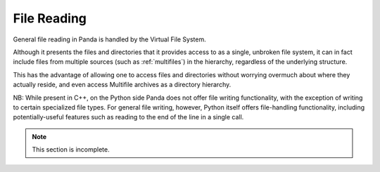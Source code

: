 .. _file-reading:

File Reading
============

General file reading in Panda is handled by the Virtual File System.

Although it presents the files and directories that it provides access to as a
single, unbroken file system, it can in fact include files from multiple
sources (such as :ref:`multifiles`) in the hierarchy, regardless of the
underlying structure.

This has the advantage of allowing one to access files and directories without
worrying overmuch about where they actually reside, and even access Multifile
archives as a directory hierarchy.

NB: While present in C++, on the Python side Panda does not offer file writing
functionality, with the exception of writing to certain specialized file
types. For general file writing, however, Python itself offers file-handling
functionality, including potentially-useful features such as reading to the
end of the line in a single call.

.. only:: python

    Thread-safe file I/O
    --------------------

    In versions 1.6.0 and above, Panda3D offers a :ref:`thread <threading>`-safe
    replacement for the Python file module. You can find it in direct.stdpy.file.
    The interface is exactly the same as Python's, so it's safe to put this import
    above all the files where you want to use the "file" or "open" functions:

    .. code-block:: python

        from direct.stdpy.file import *

    This module
    reimplements Python's file I/O mechanisms using Panda constructs. This enables
    Python to interface more easily with Panda's virtual file system, and it also
    better-supports Panda's SIMPLE_THREADS model, by avoiding blocking all threads
    while waiting for I/O to complete.


.. note:: This section is incomplete.
